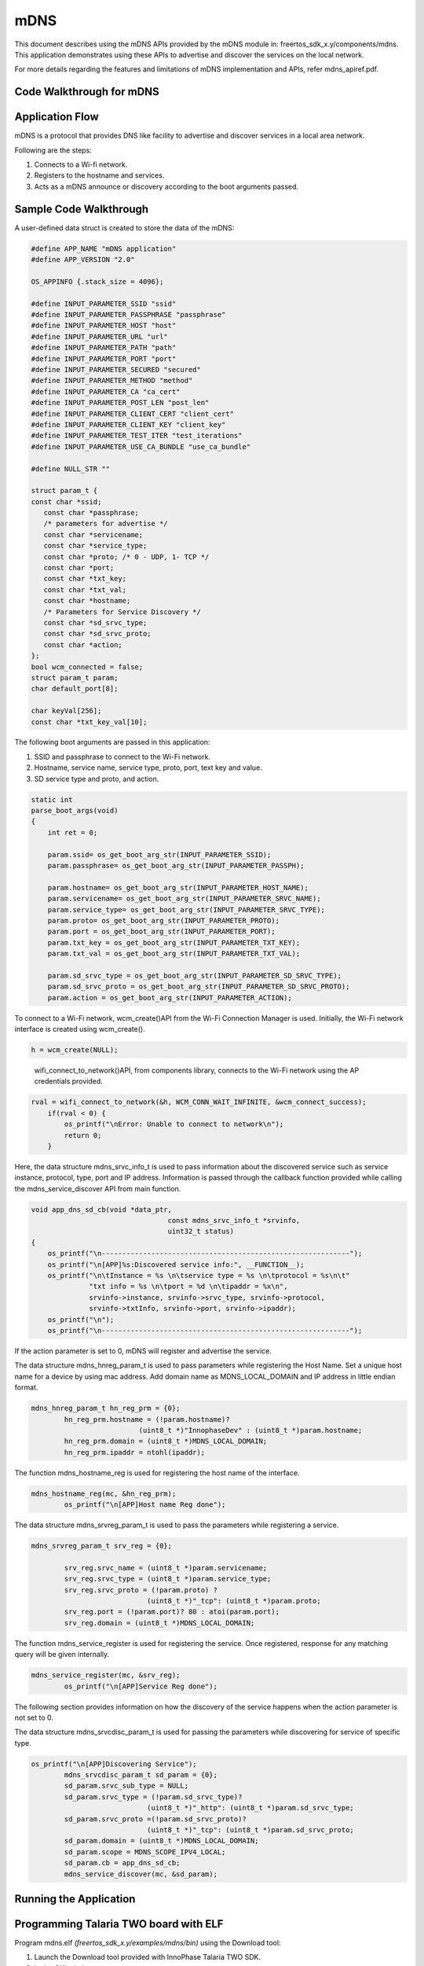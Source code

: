 .. _ex using mdns:

mDNS
----------------

This document describes using the mDNS APIs provided by the mDNS module
in: freertos_sdk_x.y/components/mdns. This application demonstrates
using these APIs to advertise and discover the services on the local
network.

For more details regarding the features and limitations of mDNS
implementation and APIs, refer mdns_apiref.pdf.

Code Walkthrough for mDNS
~~~~~~~~~~~~~~~~~~~~~~~~~~~

Application Flow
~~~~~~~~~~~~~~~~~~~~~~~~~~~

mDNS is a protocol that provides DNS like facility to advertise and
discover services in a local area network.

Following are the steps:

1. Connects to a Wi-fi network.

2. Registers to the hostname and services.

3. Acts as a mDNS announce or discovery according to the boot arguments
   passed.

Sample Code Walkthrough 
~~~~~~~~~~~~~~~~~~~~~~~~~~~

A user-defined data struct is created to store the data of the mDNS:

.. code:: shell

      #define APP_NAME "mDNS application"
      #define APP_VERSION "2.0"
      
      OS_APPINFO {.stack_size = 4096};
      
      #define INPUT_PARAMETER_SSID "ssid"
      #define INPUT_PARAMETER_PASSPHRASE "passphrase"
      #define INPUT_PARAMETER_HOST "host"
      #define INPUT_PARAMETER_URL "url"
      #define INPUT_PARAMETER_PATH "path"
      #define INPUT_PARAMETER_PORT "port"
      #define INPUT_PARAMETER_SECURED "secured"
      #define INPUT_PARAMETER_METHOD "method"
      #define INPUT_PARAMETER_CA "ca_cert"
      #define INPUT_PARAMETER_POST_LEN "post_len"
      #define INPUT_PARAMETER_CLIENT_CERT "client_cert"
      #define INPUT_PARAMETER_CLIENT_KEY "client_key"
      #define INPUT_PARAMETER_TEST_ITER "test_iterations"
      #define INPUT_PARAMETER_USE_CA_BUNDLE "use_ca_bundle"
      
      #define NULL_STR ""
      
      struct param_t {
      const char *ssid;
         const char *passphrase;
         /* parameters for advertise */
         const char *servicename;
         const char *service_type;
         const char *proto; /* 0 - UDP, 1- TCP */
         const char *port;
         const char *txt_key;
         const char *txt_val;
         const char *hostname;
         /* Parameters for Service Discovery */
         const char *sd_srvc_type;
         const char *sd_srvc_proto;
         const char *action;
      };
      bool wcm_connected = false;
      struct param_t param;
      char default_port[8];
      
      char keyVal[256];
      const char *txt_key_val[10];


The following boot arguments are passed in this application:

1. SSID and passphrase to connect to the Wi-Fi network.

2. Hostname, service name, service type, proto, port, text key and
   value.

3. SD service type and proto, and action.

.. code:: shell

      static int
      parse_boot_args(void)
      {
          int ret = 0;
      
          param.ssid= os_get_boot_arg_str(INPUT_PARAMETER_SSID);
          param.passphrase= os_get_boot_arg_str(INPUT_PARAMETER_PASSPH);
      
          param.hostname= os_get_boot_arg_str(INPUT_PARAMETER_HOST_NAME);
          param.servicename= os_get_boot_arg_str(INPUT_PARAMETER_SRVC_NAME);
          param.service_type= os_get_boot_arg_str(INPUT_PARAMETER_SRVC_TYPE);
          param.proto= os_get_boot_arg_str(INPUT_PARAMETER_PROTO);
          param.port = os_get_boot_arg_str(INPUT_PARAMETER_PORT);
          param.txt_key = os_get_boot_arg_str(INPUT_PARAMETER_TXT_KEY);
          param.txt_val = os_get_boot_arg_str(INPUT_PARAMETER_TXT_VAL);
      
          param.sd_srvc_type = os_get_boot_arg_str(INPUT_PARAMETER_SD_SRVC_TYPE);
          param.sd_srvc_proto = os_get_boot_arg_str(INPUT_PARAMETER_SD_SRVC_PROTO);
          param.action = os_get_boot_arg_str(INPUT_PARAMETER_ACTION);



To connect to a Wi-Fi network, wcm_create()API from the Wi-Fi Connection
Manager is used. Initially, the Wi-Fi network interface is created using
wcm_create().

.. code:: shell

      h = wcm_create(NULL);   

..

   wifi_connect_to_network()API, from components library, connects to
   the Wi-Fi network using the AP credentials provided.

.. code:: shell

      rval = wifi_connect_to_network(&h, WCM_CONN_WAIT_INFINITE, &wcm_connect_success);
          if(rval < 0) {
              os_printf("\nError: Unable to connect to network\n");
              return 0;
          }


Here, the data structure mdns_srvc_info_t is used to pass information
about the discovered service such as service instance, protocol, type,
port and IP address. Information is passed through the callback function
provided while calling the mdns_service_discover API from main function.

.. code:: shell

      void app_dns_sd_cb(void *data_ptr,
                                       const mdns_srvc_info_t *srvinfo,
                                       uint32_t status)
      {
          os_printf("\n------------------------------------------------------------");
          os_printf("\n[APP]%s:Discovered service info:", __FUNCTION__);
          os_printf("\n\tInstance = %s \n\tservice type = %s \n\tprotocol = %s\n\t"
                    "txt info = %s \n\tport = %d \n\tipaddr = %x\n",
                    srvinfo->instance, srvinfo->srvc_type, srvinfo->protocol,
                    srvinfo->txtInfo, srvinfo->port, srvinfo->ipaddr);
          os_printf("\n");
          os_printf("\n------------------------------------------------------------");


If the action parameter is set to 0, mDNS will register and advertise
the service.

The data structure mdns_hnreg_param_t is used to pass parameters while
registering the Host Name. Set a unique host name for a device by using
mac address. Add domain name as MDNS_LOCAL_DOMAIN and IP address in
little endian format.

.. code:: shell

      mdns_hnreg_param_t hn_reg_prm = {0};
              hn_reg_prm.hostname = (!param.hostname)?
                                (uint8_t *)"InnophaseDev" : (uint8_t *)param.hostname;
              hn_reg_prm.domain = (uint8_t *)MDNS_LOCAL_DOMAIN;
              hn_reg_prm.ipaddr = ntohl(ipaddr);


The function mdns_hostname_reg is used for registering the host name of
the interface.

.. code:: shell

      mdns_hostname_reg(mc, &hn_reg_prm);
              os_printf("\n[APP]Host name Reg done");


The data structure mdns_srvreg_param_t is used to pass the parameters
while registering a service.

.. code:: shell

      mdns_srvreg_param_t srv_reg = {0};
      
              srv_reg.srvc_name = (uint8_t *)param.servicename;
              srv_reg.srvc_type = (uint8_t *)param.service_type;
              srv_reg.srvc_proto = (!param.proto) ?
                                  (uint8_t *)"_tcp": (uint8_t *)param.proto;
              srv_reg.port = (!param.port)? 80 : atoi(param.port);
              srv_reg.domain = (uint8_t *)MDNS_LOCAL_DOMAIN;


The function mdns_service_register is used for registering the service.
Once registered, response for any matching query will be given
internally.

.. code:: shell

      mdns_service_register(mc, &srv_reg);
              os_printf("\n[APP]Service Reg done");


The following section provides information on how the discovery of the
service happens when the action parameter is not set to 0.

The data structure mdns_srvcdisc_param_t is used for passing the
parameters while discovering for service of specific type.

.. code:: shell

      os_printf("\n[APP]Discovering Service");
              mdns_srvcdisc_param_t sd_param = {0};
              sd_param.srvc_sub_type = NULL;
              sd_param.srvc_type = (!param.sd_srvc_type)?
                                  (uint8_t *)"_http": (uint8_t *)param.sd_srvc_type;
              sd_param.srvc_proto =(!param.sd_srvc_proto)?
                                  (uint8_t *)"_tcp": (uint8_t *)param.sd_srvc_proto;
              sd_param.domain = (uint8_t *)MDNS_LOCAL_DOMAIN;
              sd_param.scope = MDNS_SCOPE_IPV4_LOCAL;
              sd_param.cb = app_dns_sd_cb;
              mdns_service_discover(mc, &sd_param);


Running the Application 
~~~~~~~~~~~~~~~~~~~~~~~~~~~

Programming Talaria TWO board with ELF
~~~~~~~~~~~~~~~~~~~~~~~~~~~

Program mdns.elf *(freertos_sdk_x.y/examples/mdns/bin)* using the
Download tool:

1. Launch the Download tool provided with InnoPhase Talaria TWO SDK.

2. In the GUI window:

   a. Boot Target: Select the appropriate EVK from the drop-down.

   b. ELF Input: Load the mdns.elf by clicking on Select ELF File.

   c. AP Options: Pass the SSID and Passphrase to connect to an Access
      Point.

   d. Boot Arguments: Pass the appropriate boot arguments.

   e. Programming: Prog RAM or Prog Flash as per requirement.

Using the Application
~~~~~~~~~~~~~~~~~~~~~~~~~~~

Following are the list of boot arguments:

1.  ssid: SSID of the Wi-Fi network to connect to.

2.  passphrase: Passphrase of the network.

3.  hostname: Hostname of the device. For example: “InnoDev”.

4.  service_name: Service name. For example: “Prov”.

5.  service_type: Type of service. For example: "\_http".

6.  proto: Protocol type. For example: "\_tcp" / "\_udp".

7.  port: Get/Post.

8.  txt_key: “key” part of the one key-val pair of txt data.

9.  txt_val: “val” part of the one key-val pair of txt data. Only one
    Key-val pair can be set.

10. sd_srvc_type: Type of service to discover.

11. sd_srvc_proto: Type of protocol to discover.

12. action:

    a. 0 – Register and Advertise a service.

    b. 1 – Discover a service. The combination of sd_srvc_type and
       sd_srvc_proto are used for discovering the service. Providing
       both the parameters is a must for discovering a service.

Example Bootargs for mDNS Service Register and Announce
~~~~~~~~~~~~~~~~~~~~~~~~~~~

.. code:: shell

      ssid=<ssid>,passphrase=<passphrase>,host=Innodev, service_name =Prov, service_type=_http,proto=_tcp,port=80,txt_key=path,txt_val=/data,action=0


Console output:

.. code:: shell

      Y-BOOT 208ef13 2019-07-22 12:26:54 -0500 790da1-b-7
      ROM yoda-h0-rom-16-0-gd5a8e586
      FLASH:PWWWWWWAE
      Build $Id: git-e52d93e $
      Flash detected. flash.hw.uuid: 39483937-3207-0080-0055-ffffffffffff
      Bootargs: ssid=innotest_AP passphrase=inno@1234 sd_srvc_type=_http, sd_srvc_proto=_tcp, action=1
      $App:git-8b301e9
      SDK Ver: FREERTOS_SDK_1.0
      MDNS Demo App
      Application Information:
      ------------------------
      Name       : MDNS  application
      Version    : 1.0
      Build Date : Aug 24 2023
      Build Time : 15:26:32
      Heap Available: 311 KB (318968 Bytes)
      
      [APP]Bootparams:
      
      hostname=<null>
      port = <null>
      servicename = <null>
      service_type = <null>
      proto = <null>
      key = <null>
      val = <null>
      sd_service_type = _http,
      sd_service_proto = _tcp,
      [APP]Bootparams check done....ret = 0
      addr e0:69:3a:00:08:38
      network profile created for ssid: innotest_AP
      
      Connecting to added network : innotest_AP
      [1.330,481] DEAUTHENTICATED: reason 1
      [1.740,583] CONNECT:0e:70:6c:d6:3a:62 Channel:6 rssi:-49 dBm
      wcm_notify_cb to App Layer - WCM_NOTIFY_MSG_LINK_UP
      wcm_notify_cb to App Layer - WCM_NOTIFY_MSG_ADDRESS
      [1.786,814] MYIP 192.168.99.195
      [1.786,978] IPv6 [fe80::e269:3aff:fe00:838]-link
      wcm_notify_cb to App Layer - WCM_NOTIFY_MSG_CONNECTED
      
      Connected to added network : innotest_AP
      
      [APP]Starting Mdns
      [APP]Mdns init done
      [APP]Discovering Service


Once mDNS Service Register and Announce is started, start any of the
discovery apps and scan for the services that are announced by Talaria
TWO. Following are some of the options for the user for the service
discovery:

**Option 1:** Mobile application: mDNS Discovery

1. Install and launch the mDNS Discovery app on the mobile.

..

|image163|

Figure 1: mDNS Discovery app

2. Add the service type i.e., HTTP in the search option, enable TCP
   which is the proto and click on Search.

|image164|

Figure 2: Add service type

3. Now the announced service from Talaria TWO can be found as shown in
   Figure 3.

..

|image165|

Figure 3: Discovered service

**Option 2**: Command line on Windows OS

Prerequisite: Install the Bonjour Browser from the following link to run
the command line on Windows OS:
https://hobbyistsoftware.com/bonjourbrowser.

1. Service discovery can be done from a Windows command line, using the
   dns-sd command to browse for services that are being broadcast on the
   local network by Talaria TWO.

..

|image166|

Figure 4: Service discovery from Windows command line

**Option 3**: User can also use two Talaria TWO modules: One for service
register and announce from section 6.1 and one more for service
discovery from section 6.2 to load the application. On the service
discovery console, the announced service can be observed.

Example Bootargs for mDNS Service Discovery
~~~~~~~~~~~~~~~~~~~~~~~~~~~

.. code:: shell

      ssid=<ssid>,passphrase=<passphrase>, sd_srvc_type=_http, sd_srvc_proto=_tcp, action=1


Console output:

.. code:: shell

      Y-BOOT 208ef13 2019-07-22 12:26:54 -0500 790da1-b-7
      ROM yoda-h0-rom-16-0-gd5a8e586
      FLASH:PWWWWWWAE
      Build $Id: git-e52d93e $
      Flash detected. flash.hw.uuid: 39483937-3207-0080-0055-ffffffffffff
      Bootargs: ssid=innotest_AP passphrase=inno@1234 host=Innodev service_name=Prov service_type=_http proto=_tcp port=80 txt_key=path txt_val=/data action=0
      $App:git-8b301e9
      SDK Ver: FREERTOS_SDK_1.0
      MDNS Demo App
      Application Information:
      ------------------------
      Name       : MDNS  application
      Version    : 1.0
      Build Date : Aug 24 2023
      Build Time : 15:26:32
      Heap Available: 311 KB (318968 Bytes)
      [APP]Bootparams:
      
      hostname=<null>
      port = 80
      servicename = Prov
      service_type = _http
      proto = _tcp
      key = path
      val = /data
      sd_service_type = <null>
      sd_service_proto = <null>
      [APP]Bootparams check done....ret = 0
      addr e0:69:3a:00:08:38
      network profile created for ssid: innotest_AP
      
      Connecting to added network : innotest_AP
      [0.746,137] CONNECT:0e:70:6c:d6:3a:62 Channel:6 rssi:-34 dBm
      wcm_notify_cb to App Layer - WCM_NOTIFY_MSG_LINK_UP
      wcm_notify_cb to App Layer - WCM_NOTIFY_MSG_ADDRESS
      [0.823,237] MYIP 192.168.99.195
      [0.823,400] IPv6 [fe80::e269:3aff:fe00:838]-link
      wcm_notify_cb to App Layer - WCM_NOTIFY_MSG_CONNECTED
      
      Connected to added network : innotest_AP
      
      [APP]Starting Mdns
      [APP]Mdns init done
      [APP]Advertising Service
      [APP]WCM interface ip addr = c363a8c0
      [APP]Host name Reg done
      [APP]Service Reg done
      [APP]Hostname and Service Announce done
      [APP]Service is Now discoverable by other devices in the N/w


.. |image163| image:: media/image163.png
   :width: 3.14961in
   :height: 6.39128in
.. |image164| image:: media/image164.png
   :width: 3.14961in
   :height: 6.54135in
.. |image165| image:: media/image165.png
   :width: 3.14961in
   :height: 6.0702in
.. |image166| image:: media/image166.png
   :width: 5.90551in
   :height: 1.65893in
